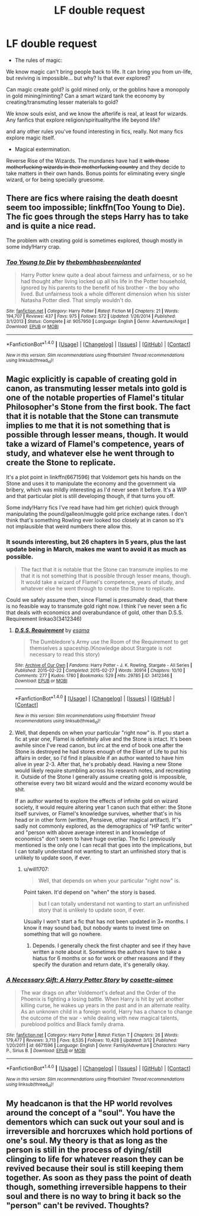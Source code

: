 #+TITLE: LF double request

* LF double request
:PROPERTIES:
:Author: will1707
:Score: 4
:DateUnix: 1477923417.0
:DateShort: 2016-Oct-31
:FlairText: Request
:END:
- The rules of magic:

We know magic can't bring people back to life. It can bring you from un-life, but reviving is impossible... but why? Is that ever explored?

Can magic create gold? is gold mined only, or the goblins have a monopoly in gold mining/minting? Can a smart wizard tank the economy by creating/transmuting lesser materials to gold?

We know souls exist, and we know the afterlife is real, at least for wizards. Any fanfics that explore religion/spirituality/the life beyond life?

and any other rules you've found interesting in fics, really. Not many fics explore magic itself.

- Magical extermination.

Reverse Rise of the Wizards. The mundanes have had it +with those motherfucking wizards in their motherfucking country+ and they decide to take matters in their own hands. Bonus points for eliminating every single wizard, or for being specially gruesome.


** There are fics where raising the death doesnt seem too impossible; linkffn(Too Young to Die). The fic goes through the steps Harry has to take and is quite a nice read.

The problem with creating gold is sometimes explored, though mostly in some indy!Harry crap.
:PROPERTIES:
:Author: Distaly
:Score: 5
:DateUnix: 1477926047.0
:DateShort: 2016-Oct-31
:END:

*** [[http://www.fanfiction.net/s/9057950/1/][*/Too Young to Die/*]] by [[https://www.fanfiction.net/u/4573056/thebombhasbeenplanted][/thebombhasbeenplanted/]]

#+begin_quote
  Harry Potter knew quite a deal about fairness and unfairness, or so he had thought after living locked up all his life in the Potter household, ignored by his parents to the benefit of his brother - the boy who lived. But unfairness took a whole different dimension when his sister Natasha Potter died. That simply wouldn't do.
#+end_quote

^{/Site/: [[http://www.fanfiction.net/][fanfiction.net]] *|* /Category/: Harry Potter *|* /Rated/: Fiction M *|* /Chapters/: 21 *|* /Words/: 194,707 *|* /Reviews/: 437 *|* /Favs/: 975 *|* /Follows/: 572 *|* /Updated/: 1/26/2014 *|* /Published/: 3/1/2013 *|* /Status/: Complete *|* /id/: 9057950 *|* /Language/: English *|* /Genre/: Adventure/Angst *|* /Download/: [[http://www.ff2ebook.com/old/ffn-bot/index.php?id=9057950&source=ff&filetype=epub][EPUB]] or [[http://www.ff2ebook.com/old/ffn-bot/index.php?id=9057950&source=ff&filetype=mobi][MOBI]]}

--------------

*FanfictionBot*^{1.4.0} *|* [[[https://github.com/tusing/reddit-ffn-bot/wiki/Usage][Usage]]] | [[[https://github.com/tusing/reddit-ffn-bot/wiki/Changelog][Changelog]]] | [[[https://github.com/tusing/reddit-ffn-bot/issues/][Issues]]] | [[[https://github.com/tusing/reddit-ffn-bot/][GitHub]]] | [[[https://www.reddit.com/message/compose?to=tusing][Contact]]]

^{/New in this version: Slim recommendations using/ ffnbot!slim! /Thread recommendations using/ linksub(thread_id)!}
:PROPERTIES:
:Author: FanfictionBot
:Score: 1
:DateUnix: 1477926071.0
:DateShort: 2016-Oct-31
:END:


** Magic explicitly is capable of creating gold in canon, as transmuting lesser metals into gold is one of the notable properties of Flamel's titular Philosopher's Stone from the first book. The fact that it is notable that the Stone can transmute implies to me that it is not something that is possible through lesser means, though. It would take a wizard of Flamel's competence, years of study, and whatever else he went through to create the Stone to replicate.

It's a plot point in linkffn(6671596) that Voldemort gets his hands on the Stone and uses it to manipulate the economy and the government via bribery, which was mildly interesting as I'd never seen it before. It's a WIP and that particular plot is still developing though, if that turns you off.

Some indy!Harry fics I've read have had him get rich(er) quick through manipulating the pound/galleon/muggle gold price exchange rates. I don't think that's something Rowling ever looked too closely at in canon so it's not implausible that weird numbers there allow this.
:PROPERTIES:
:Author: BUTTS_L0L
:Score: 3
:DateUnix: 1477927441.0
:DateShort: 2016-Oct-31
:END:

*** It sounds interesting, but 26 chapters in 5 years, plus the last update being in March, makes me want to avoid it as much as possible.

#+begin_quote
  The fact that it is notable that the Stone can transmute implies to me that it is not something that is possible through lesser means, though. It would take a wizard of Flamel's competence, years of study, and whatever else he went through to create the Stone to replicate.
#+end_quote

Could we safely assume then, since Flamel is presumably dead, that there is no feasible way to transmute gold right now. I think I've never seen a fic that deals with economics and overabundance of gold, other than D.S.S. Requirement linkao3(3412346)
:PROPERTIES:
:Author: will1707
:Score: 3
:DateUnix: 1477927769.0
:DateShort: 2016-Oct-31
:END:

**** [[http://archiveofourown.org/works/3412346][*/D.S.S. Requirement/*]] by [[http://www.archiveofourown.org/users/esama/pseuds/esama][/esama/]]

#+begin_quote
  The Dumbledore's Army use the Room of the Requirement to get themselves a spaceship.(Knowledge about Stargate is not necessary to read this story)
#+end_quote

^{/Site/: [[http://www.archiveofourown.org/][Archive of Our Own]] *|* /Fandoms/: Harry Potter - J. K. Rowling, Stargate - All Series *|* /Published/: 2015-02-22 *|* /Completed/: 2015-02-27 *|* /Words/: 30914 *|* /Chapters/: 10/10 *|* /Comments/: 277 *|* /Kudos/: 1780 *|* /Bookmarks/: 529 *|* /Hits/: 29785 *|* /ID/: 3412346 *|* /Download/: [[http://archiveofourown.org/downloads/es/esama/3412346/DSS%20Requirement.epub?updated_at=1471253194][EPUB]] or [[http://archiveofourown.org/downloads/es/esama/3412346/DSS%20Requirement.mobi?updated_at=1471253194][MOBI]]}

--------------

*FanfictionBot*^{1.4.0} *|* [[[https://github.com/tusing/reddit-ffn-bot/wiki/Usage][Usage]]] | [[[https://github.com/tusing/reddit-ffn-bot/wiki/Changelog][Changelog]]] | [[[https://github.com/tusing/reddit-ffn-bot/issues/][Issues]]] | [[[https://github.com/tusing/reddit-ffn-bot/][GitHub]]] | [[[https://www.reddit.com/message/compose?to=tusing][Contact]]]

^{/New in this version: Slim recommendations using/ ffnbot!slim! /Thread recommendations using/ linksub(thread_id)!}
:PROPERTIES:
:Author: FanfictionBot
:Score: 2
:DateUnix: 1477927778.0
:DateShort: 2016-Oct-31
:END:


**** Well, that depends on when your particular "right now" is. If you start a fic at year one, Flamel is definitely alive and the Stone is intact. It's been awhile since I've read canon, but iirc at the end of book one after the Stone is destroyed he had stores enough of the Elixer of Life to put his affairs in order, so I'd find it plausible if an author wanted to have him alive in year 2-3. After that, he's probably dead. Having a new Stone would likely require stumbling across his research notes, and recreating it. Outside of the Stone I generally assume creating gold is impossible, otherwise every two bit wizard would and the wizard economy would be shit.

If an author wanted to explore the effects of infinite gold on wizard society, it would require altering year 1 canon such that either: the Stone itself survives, or Flamel's knowledge survives, whether that's in his head or in other form (written, Pensieve, other magical artifact). It''s sadly not commonly explored, as the demographics of "HP fanfic writer" and "person with above average interest in and knowledge of economics" don't seem to have huge overlap. The fic I previously mentioned is the only one I can recall that goes into the implications, but I can totally understand not wanting to start an unfinished story that is unlikely to update soon, if ever.
:PROPERTIES:
:Author: BUTTS_L0L
:Score: 2
:DateUnix: 1477928764.0
:DateShort: 2016-Oct-31
:END:

***** u/will1707:
#+begin_quote
  Well, that depends on when your particular "right now" is.
#+end_quote

Point taken. It'd depend on "when" the story is based.

#+begin_quote
  but I can totally understand not wanting to start an unfinished story that is unlikely to update soon, if ever.
#+end_quote

Usually I won't start a fic that has not been updated in 3+ months. I know it may sound bad, but nobody wants to invest time on something that will go nowhere.
:PROPERTIES:
:Author: will1707
:Score: 2
:DateUnix: 1477929179.0
:DateShort: 2016-Oct-31
:END:

****** Depends. I generally check the first chapter and see if they have written a note about it. Sometimes the authors have to take a hiatus for 6 months or so for work or other reasons and if they specify the duration and return date, it's generally okay.
:PROPERTIES:
:Author: EternalFaII
:Score: 1
:DateUnix: 1477937002.0
:DateShort: 2016-Oct-31
:END:


*** [[http://www.fanfiction.net/s/6671596/1/][*/A Necessary Gift: A Harry Potter Story/*]] by [[https://www.fanfiction.net/u/1121841/cosette-aimee][/cosette-aimee/]]

#+begin_quote
  The war drags on after Voldemort's defeat and the Order of the Phoenix is fighting a losing battle. When Harry is hit by yet another killing curse, he wakes up years in the past and in an alternate reality. As an unknown child in a foreign world, Harry has a chance to change the outcome of the war - while dealing with new magical talents, pureblood politics and Black family drama.
#+end_quote

^{/Site/: [[http://www.fanfiction.net/][fanfiction.net]] *|* /Category/: Harry Potter *|* /Rated/: Fiction T *|* /Chapters/: 26 *|* /Words/: 179,477 *|* /Reviews/: 3,713 *|* /Favs/: 8,535 *|* /Follows/: 10,428 *|* /Updated/: 3/12 *|* /Published/: 1/20/2011 *|* /id/: 6671596 *|* /Language/: English *|* /Genre/: Family/Adventure *|* /Characters/: Harry P., Sirius B. *|* /Download/: [[http://www.ff2ebook.com/old/ffn-bot/index.php?id=6671596&source=ff&filetype=epub][EPUB]] or [[http://www.ff2ebook.com/old/ffn-bot/index.php?id=6671596&source=ff&filetype=mobi][MOBI]]}

--------------

*FanfictionBot*^{1.4.0} *|* [[[https://github.com/tusing/reddit-ffn-bot/wiki/Usage][Usage]]] | [[[https://github.com/tusing/reddit-ffn-bot/wiki/Changelog][Changelog]]] | [[[https://github.com/tusing/reddit-ffn-bot/issues/][Issues]]] | [[[https://github.com/tusing/reddit-ffn-bot/][GitHub]]] | [[[https://www.reddit.com/message/compose?to=tusing][Contact]]]

^{/New in this version: Slim recommendations using/ ffnbot!slim! /Thread recommendations using/ linksub(thread_id)!}
:PROPERTIES:
:Author: FanfictionBot
:Score: 1
:DateUnix: 1477927444.0
:DateShort: 2016-Oct-31
:END:


** My headcanon is that the HP world revolves around the concept of a "soul". You have the dementors which can suck out your soul and is irreversible and horcruxes which hold portions of one's soul. My theory is that as long as the person is still in the process of dying/still clinging to life for whatever reason they can be revived because their soul is still keeping them together. As soon as they pass the point of death though, something irreversible happens to their soul and there is no way to bring it back so the "person" can't be revived. Thoughts?
:PROPERTIES:
:Author: EternalFaII
:Score: 1
:DateUnix: 1477937269.0
:DateShort: 2016-Oct-31
:END:
